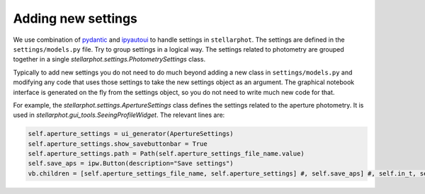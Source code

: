 Adding new settings
===================

We use combination of `pydantic`_ and `ipyautoui`_ to handle settings in
``stellarphot``. The settings are defined in the ``settings/models.py`` file. Try to
group settings in a logical way. The settings related to photometry are grouped
together in a single `stellarphot.settings.PhotometrySettings`  class.

Typically to add new settings you do not need to do much beyond adding a
new class in ``settings/models.py`` and modifying any code that uses those settings to
take the new settings object as an argument. The graphical notebook interface
is generated on the fly from the settings object, so you do not need to write much
new code for that.

For example, the `stellarphot.settings.ApertureSettings` class defines the settings
related to the aperture photometry. It is used in
`stellarphot.gui_tools.SeeingProfileWidget`. The relevant lines are:

.. code-block:: python

    self.aperture_settings = ui_generator(ApertureSettings)
    self.aperture_settings.show_savebuttonbar = True
    self.aperture_settings.path = Path(self.aperture_settings_file_name.value)
    self.save_aps = ipw.Button(description="Save settings")
    vb.children = [self.aperture_settings_file_name, self.aperture_settings] #, self.save_aps] #, self.in_t, self.out_t]


.. _pydantic: https://docs.pydantic.dev/latest/
.. _ipyautoui: https://maxfordham.github.io/ipyautoui/
